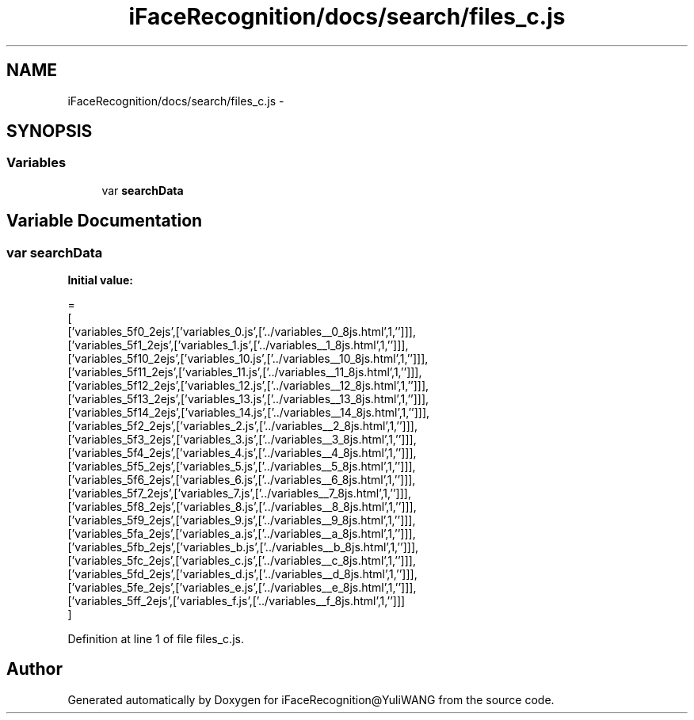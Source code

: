 .TH "iFaceRecognition/docs/search/files_c.js" 3 "Sat Jun 14 2014" "Version 1.3" "iFaceRecognition@YuliWANG" \" -*- nroff -*-
.ad l
.nh
.SH NAME
iFaceRecognition/docs/search/files_c.js \- 
.SH SYNOPSIS
.br
.PP
.SS "Variables"

.in +1c
.ti -1c
.RI "var \fBsearchData\fP"
.br
.in -1c
.SH "Variable Documentation"
.PP 
.SS "var searchData"
\fBInitial value:\fP
.PP
.nf
=
[
  ['variables_5f0_2ejs',['variables_0\&.js',['\&.\&./variables__0_8js\&.html',1,'']]],
  ['variables_5f1_2ejs',['variables_1\&.js',['\&.\&./variables__1_8js\&.html',1,'']]],
  ['variables_5f10_2ejs',['variables_10\&.js',['\&.\&./variables__10_8js\&.html',1,'']]],
  ['variables_5f11_2ejs',['variables_11\&.js',['\&.\&./variables__11_8js\&.html',1,'']]],
  ['variables_5f12_2ejs',['variables_12\&.js',['\&.\&./variables__12_8js\&.html',1,'']]],
  ['variables_5f13_2ejs',['variables_13\&.js',['\&.\&./variables__13_8js\&.html',1,'']]],
  ['variables_5f14_2ejs',['variables_14\&.js',['\&.\&./variables__14_8js\&.html',1,'']]],
  ['variables_5f2_2ejs',['variables_2\&.js',['\&.\&./variables__2_8js\&.html',1,'']]],
  ['variables_5f3_2ejs',['variables_3\&.js',['\&.\&./variables__3_8js\&.html',1,'']]],
  ['variables_5f4_2ejs',['variables_4\&.js',['\&.\&./variables__4_8js\&.html',1,'']]],
  ['variables_5f5_2ejs',['variables_5\&.js',['\&.\&./variables__5_8js\&.html',1,'']]],
  ['variables_5f6_2ejs',['variables_6\&.js',['\&.\&./variables__6_8js\&.html',1,'']]],
  ['variables_5f7_2ejs',['variables_7\&.js',['\&.\&./variables__7_8js\&.html',1,'']]],
  ['variables_5f8_2ejs',['variables_8\&.js',['\&.\&./variables__8_8js\&.html',1,'']]],
  ['variables_5f9_2ejs',['variables_9\&.js',['\&.\&./variables__9_8js\&.html',1,'']]],
  ['variables_5fa_2ejs',['variables_a\&.js',['\&.\&./variables__a_8js\&.html',1,'']]],
  ['variables_5fb_2ejs',['variables_b\&.js',['\&.\&./variables__b_8js\&.html',1,'']]],
  ['variables_5fc_2ejs',['variables_c\&.js',['\&.\&./variables__c_8js\&.html',1,'']]],
  ['variables_5fd_2ejs',['variables_d\&.js',['\&.\&./variables__d_8js\&.html',1,'']]],
  ['variables_5fe_2ejs',['variables_e\&.js',['\&.\&./variables__e_8js\&.html',1,'']]],
  ['variables_5ff_2ejs',['variables_f\&.js',['\&.\&./variables__f_8js\&.html',1,'']]]
]
.fi
.PP
Definition at line 1 of file files_c\&.js\&.
.SH "Author"
.PP 
Generated automatically by Doxygen for iFaceRecognition@YuliWANG from the source code\&.
